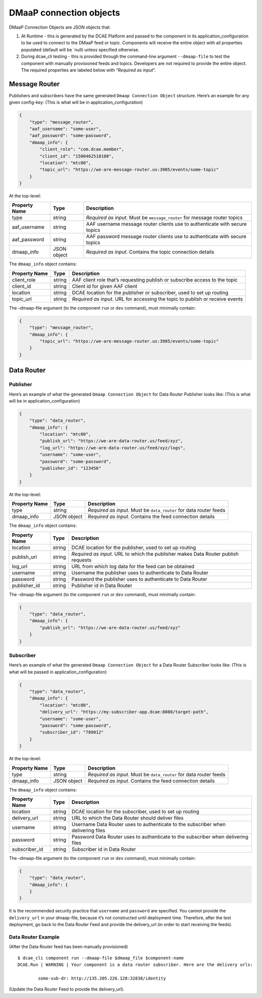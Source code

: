 .. This work is licensed under a Creative Commons Attribution 4.0 International License.
.. http://creativecommons.org/licenses/by/4.0

.. _dmaap-connection-objects:

DMaaP connection objects
========================

DMaaP Connection Objects are JSON objects that:

1. At Runtime - this is generated by the DCAE Platform and passed to the
   component in its application_configuration to be used to connect to
   the DMaaP feed or topic. Components will receive the entire object
   with all properties populated (default will be \`null) unless
   specified otherwise.
2. During dcae_cli testing - this is provided through the command-line
   argument ``--dmaap-file`` to test the component with manually
   provisioned feeds and topics. Developers are not required to provide
   the entire object. The required properties are labeled below with
   “*Required as input*”.

.. _dmaap-message-router:

Message Router
--------------

Publishers and subscribers have the same generated
``Dmaap Connection Object`` structure. Here’s an example for any given
config-key: (This is what will be in application_configuration)

.. code:: json

    {
        "type": "message_router",
        "aaf_username": "some-user",
        "aaf_password": "some-password",
        "dmaap_info": {
            "client_role": "com.dcae.member",
            "client_id": "1500462518108",
            "location": "mtc00",
            "topic_url": "https://we-are-message-router.us:3905/events/some-topic"
        }
    }

At the top-level:

+--------------------------------+---------+---------------------------+
| Property Name                  | Type    | Description               |
+================================+=========+===========================+
| type                           | string  | *Required as input*. Must |
|                                |         | be ``message_router`` for |
|                                |         | message router topics     |
+--------------------------------+---------+---------------------------+
| aaf_username                   | string  | AAF username message      |
|                                |         | router clients use to     |
|                                |         | authenticate with secure  |
|                                |         | topics                    |
+--------------------------------+---------+---------------------------+
| aaf_password                   | string  | AAF password message      |
|                                |         | router clients use to     |
|                                |         | authenticate with secure  |
|                                |         | topics                    |
+--------------------------------+---------+---------------------------+
| dmaap_info                     | JSON    | *Required as input*.      |
|                                | object  | Contains the topic        |
|                                |         | connection details        |
+--------------------------------+---------+---------------------------+

The ``dmaap_info`` object contains:

+--------------------------------+---------+---------------------------+
| Property Name                  | Type    | Description               |
+================================+=========+===========================+
| client_role                    | string  | AAF client role that’s    |
|                                |         | requesting publish or     |
|                                |         | subscribe access to the   |
|                                |         | topic                     |
+--------------------------------+---------+---------------------------+
| client_id                      | string  | Client id for given AAF   |
|                                |         | client                    |
+--------------------------------+---------+---------------------------+
| location                       | string  | DCAE location for the     |
|                                |         | publisher or subscriber,  |
|                                |         | used to set up routing    |
+--------------------------------+---------+---------------------------+
| topic_url                      | string  | *Required as input*. URL  |
|                                |         | for accessing the topic   |
|                                |         | to publish or receive     |
|                                |         | events                    |
+--------------------------------+---------+---------------------------+

The –dmaap-file argument (to the component ``run`` or ``dev`` command),
must minimally contain:

.. code:: json

    {
        "type": "message_router",
        "dmaap_info": {
            "topic_url": "https://we-are-message-router.us:3905/events/some-topic"
        }
    }

.. _dmaap-data-router:

Data Router
-----------

Publisher
~~~~~~~~~

Here’s an example of what the generated ``Dmaap Connection Object`` for
Data Router Publisher looks like: (This is what will be in
application_configuration)

.. code:: json

    {
        "type": "data_router",
        "dmaap_info": {
            "location": "mtc00",
            "publish_url": "https://we-are-data-router.us/feed/xyz",
            "log_url": "https://we-are-data-router.us/feed/xyz/logs",
            "username": "some-user",
            "password": "some-password",
            "publisher_id": "123456"
        } 
    }

At the top-level:

+--------------------------------+---------+---------------------------+
| Property Name                  | Type    | Description               |
+================================+=========+===========================+
| type                           | string  | *Required as input*. Must |
|                                |         | be ``data_router`` for    |
|                                |         | data router feeds         |
+--------------------------------+---------+---------------------------+
| dmaap_info                     | JSON    | *Required as input*.      |
|                                | object  | Contains the feed         |
|                                |         | connection details        |
+--------------------------------+---------+---------------------------+

The ``dmaap_info`` object contains:

+--------------------------------+---------+---------------------------+
| Property Name                  | Type    | Description               |
+================================+=========+===========================+
| location                       | string  | DCAE location for the     |
|                                |         | publisher, used to set up |
|                                |         | routing                   |
+--------------------------------+---------+---------------------------+
| publish_url                    | string  | *Required as input*. URL  |
|                                |         | to which the publisher    |
|                                |         | makes Data Router publish |
|                                |         | requests                  |
+--------------------------------+---------+---------------------------+
| log_url                        | string  | URL from which log data   |
|                                |         | for the feed can be       |
|                                |         | obtained                  |
+--------------------------------+---------+---------------------------+
| username                       | string  | Username the publisher    |
|                                |         | uses to authenticate to   |
|                                |         | Data Router               |
+--------------------------------+---------+---------------------------+
| password                       | string  | Password the publisher    |
|                                |         | uses to authenticate to   |
|                                |         | Data Router               |
+--------------------------------+---------+---------------------------+
| publisher_id                   | string  | Publisher id in Data      |
|                                |         | Router                    |
+--------------------------------+---------+---------------------------+

The –dmaap-file argument (to the component ``run`` or ``dev`` command),
must minimally contain:

.. code:: json

    {
        "type": "data_router",
        "dmaap_info": {
            "publish_url": "https://we-are-data-router.us/feed/xyz"
        }
    }

Subscriber
~~~~~~~~~~

Here’s an example of what the generated ``Dmaap Connection Object`` for
a Data Router Subscriber looks like: (This is what will be passed in
application_configuration)

.. code:: json

    {
        "type": "data_router",
        "dmaap_info": {
            "location": "mtc00",
            "delivery_url": "https://my-subscriber-app.dcae:8080/target-path",
            "username": "some-user",
            "password": "some-password",
            "subscriber_id": "789012"
        } 
    }

At the top-level:

+--------------------------------+---------+---------------------------+
| Property Name                  | Type    | Description               |
+================================+=========+===========================+
| type                           | string  | *Required as input*. Must |
|                                |         | be ``data_router`` for    |
|                                |         | data router feeds         |
+--------------------------------+---------+---------------------------+
| dmaap_info                     | JSON    | *Required as input*.      |
|                                | object  | Contains the feed         |
|                                |         | connection details        |
+--------------------------------+---------+---------------------------+

The ``dmaap_info`` object contains:

+--------------------------------+---------+---------------------------+
| Property Name                  | Type    | Description               |
+================================+=========+===========================+
| location                       | string  | DCAE location for the     |
|                                |         | subscriber, used to set   |
|                                |         | up routing                |
+--------------------------------+---------+---------------------------+
| delivery_url                   | string  | URL to which the Data     |
|                                |         | Router should deliver     |
|                                |         | files                     |
+--------------------------------+---------+---------------------------+
| username                       | string  | Username Data Router uses |
|                                |         | to authenticate to the    |
|                                |         | subscriber when           |
|                                |         | delivering files          |
+--------------------------------+---------+---------------------------+
| password                       | string  | Password Data Router uses |
|                                |         | to authenticate to the    |
|                                |         | subscriber when           |
|                                |         | delivering files          |
+--------------------------------+---------+---------------------------+
| subscriber_id                  | string  | Subscriber id in Data     |
|                                |         | Router                    |
+--------------------------------+---------+---------------------------+

The –dmaap-file argument (to the component ``run`` or ``dev`` command),
must minimally contain:

.. code:: json

    {
        "type": "data_router",
        "dmaap_info": {
        }
    }

It is the recommended security practice that ``username`` and
``password`` are specified. You cannot provide the ``delivery_url`` in
your dmaap-file, because it’s not constructed until deployment time.
Therefore, after the test deployment, go back to the Data Router Feed
and provide the delivery_url (in order to start receiving the feeds).

Data Router Example
~~~~~~~~~~~~~~~~~~~

(After the Data Router feed has been manually provisioned)

::

    $ dcae_cli component run --dmaap-file $dmaap_file $component-name
    DCAE.Run | WARNING | Your component is a data router subscriber. Here are the delivery urls:

            some-sub-dr: http://135.205.226.128:32838/identity

(Update the Data Router Feed to provide the delivery_url).
